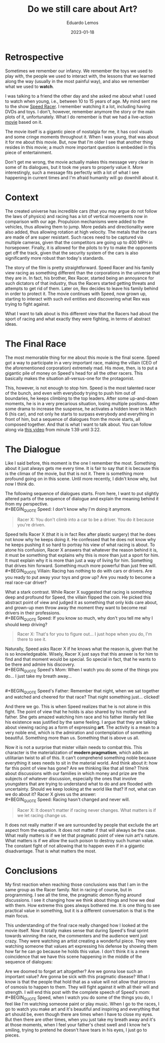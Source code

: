 #+hugo_base_dir: ../
#+hugo_tags: lesson

#+title: Do we still care about Art?

#+date: 2023-01-18
#+author: Eduardo Lemos

* Retrospective

Sometimes we remember our infancy. We remember the toys we used to play with,
the people we used to interact with, the lessons that we learned along the way (usually in
the most painful way), and also we remember what we used to *watch*.

I was talking to a friend the other day and she asked me about what I used to watch when
young, i.e., between 10 to 15 years of age. My mind sent me to the show [[https://en.wikipedia.org/wiki/Speed_Racer][Speed Racer]]. I remember
watching it a lot, including having DVDs and toys. I don't, however, remember anymore the story
or the main plots of it, unfortunately. What I do remember is that we had a live-action [[https://en.wikipedia.org/wiki/Speed_Racer_(film)][movie]] based
on it.

The movie itself is a gigantic piece of nostalgia for me, it has cool visuals and some cringe
moments throughout it. When I was young, that was about it for me about this movie. But, now that
I'm older I see that another thing resides in this movie; a much more important question is embedded
in this piece of entertainment.

Don't get me wrong, the movie actually makes this message very clear in some of its dialogues,
but it took me years to properly value it. More interestingly, such a message fits perfectly with a lot
of what I see happening in current times and I'm afraid humanity will go downhill about it.

* Context

The created universe has incredible cars (that you may argue do not follow the laws of physics) and
racing has a lot of vertical movements now in comparison with our age. Propulsion mechanisms were
added to the vehicles, thus allowing them to jump. More pedals and directionality were also added,
thus allowing rotation at high velocity. The metals that the cars are made of are super resistant.
Such races need to be captured via multiple cameras, given that the competitors are going up
to 400 MPH in horsepower. Finally, it is allowed for the pilots to try to make the opponents get off
the track, given that the security system of the cars is also significantly more robust than today's
standards.

The story of the film is pretty straightforward. Speed Racer and his family view racing as something
different than the corporations in the universe that they are in. In fact, his brother, Rex Racer, started
being an annoyance for such dictators of that industry, thus the Racers started getting threats and attempts
to get rid of them. Later on, Rex decides to leave his family behind in order to protect it. The movie continues
with Speed, now grown up, starting to interact with such evil entities and discovering what Rex was trying to
fight against.

What I want to talk about is this different view that the Racers had about the sport of racing and what exactly
they were fighting, in terms of abstract ideas.

* The Final Race

The most memorable thing for me about this movie is the final scene. Speed got a way to participate in a
very important race, making the villain (CEO of the aforementioned corporation) extremely mad. His move, then,
is to put a gigantic pile of money on Speed's head for all the other racers. This basically makes the situation
all-versus-one for the protagonist.

This, however, is not enough to stop him. Speed is the most talented racer of the bunch, and even with everybody
trying to push him out of boundaries, he keeps climbing to the top leaders. After some up-and-down moments, he is
in a very precarious situation, losing multiple positions. After some drama to increase the suspense, he
activates a hidden lever in Mach 6 (his car), and not only he starts to surpass everybody and everything in front of
him, but a sequence of dialogues from the movie starts, all composed together. And that is what I want to talk about.
You can follow along via [[https://youtu.be/DTXFknz4J88?t=99][this video]] from minute 1:39 until 3:22.

* The Dialogue

Like I said before, this moment is the one I remember the most. Something about it just always gets me every time.
It is fair to say that it is because this is the climax of the movie, but that is not it. There is something more
profound going on in this scene. Until more recently, I didn't know why, but now I think do.

The following sequence of dialogues starts. From here, I want to put slightly altered parts of the sequence of dialogue and explain the meaning behind it from my perspective.
\\
 #+BEGIN_QUOTE
 Speed: I don't know why I'm doing it anymore.
 #+END_QUOTE
 #+BEGIN_QUOTE
 Racer X: You don't climb into a car to be a driver. You do it because you're driven.
 #+END_QUOTE

Speed tells Racer X (that it is in fact Rex after plastic surgery) that he does not know why he keeps doing it. He confessed
that he does not know why he keeps pushing it so hard to portray his view of what racing is about. To atone his
confusion, Racer X answers that whatever the reason behind it is, it must be something that explains why this is more than just a sport for him. It must explain why
it is more than just a way of living for him. Something that drives him forward. Something much more powerful than just free will.
\\
 #+BEGIN_QUOTE
 Villain: Racing has nothing to do with cars or drivers. Are you ready to put away your toys and grow up? Are you ready to become a real race-car driver?
 #+END_QUOTE

What a stark contrast. While Racer X suggested that racing is something deep and profound for Speed, the villain flipped
the coin. He picked this abstract point of view and judged it as something that only kids care about, and grown-up men throw away
the moment they want to become real drivers in their professions.
\\
 #+BEGIN_QUOTE
 Speed: If you know so much, why don't you tell me why I should keep driving?
 #+END_QUOTE
 #+BEGIN_QUOTE
 Racer X: That's for you to figure out... I just hope when you do, I'm there to see it.
 #+END_QUOTE

Naturally, Speed asks Racer X if he knows what the reason is, given that he is so knowledgeable. Wisely, Racer X just says
that this answer is for him to find and that moment would be special. So special in fact, that he wants to be there
and admire his discovery.
\\
 #+BEGIN_QUOTE
 Speed's Mom: When I watch you do some of the things you do... I just take my breath away...
 #+END_QUOTE
\\
 #+BEGIN_QUOTE
 Speed's Father: Remember that night, when we sat together and watched and cheered for that race? That night something just... clicked!
 #+END_QUOTE

And there we go. This is when Speed realizes that he is not alone in this fight. The point of view that he holds is also shared by his mother
and father. She gets amazed watching him race and his father literally felt like his existence was justified by the same feeling. I argue
that they are talking about viewing racing as a form of expressing *art*. The activity is a mean to a very noble end, which is the admiration
and contemplation of something beautiful. Something more than us. Something that is above us all.

Now it is not a surprise that mister villain needs to combat this. This character is the materialization of *modern pragmatism*, which adds an
utilitarian twist to all of this. It can't comprehend something noble because everything it sees needs to sit in the material world. And think about
it: how far this point of view has gone? Are we thinking like that all time? Think about discussions with our families in which money and prize are
the subjects of whatever discussion, especially the ones that involve youngsters that are trying to understand what to do and are flooded with
uncertainty. Should we keep looking at the world like that? If not, what can we do about it? Racer X gives us the answer:
\\
 #+BEGIN_QUOTE
 Speed: Racing hasn't changed and never will.
 #+END_QUOTE
 #+BEGIN_QUOTE
 Racer X: It doesn't matter if racing never changes. What matters is if we let racing change us.
 #+END_QUOTE

It does not really matter if we are surrounded by people that exclude the art aspect from the equation. It does not matter if that will always be
the case. What really matters is if we let that pragmatic point of view ruin art's nature. What matters is if we allow the such poison to destroy such human
value. The constant fight of not allowing that to happen even if in a gigantic disadvantage. That is what matters the most.
 
* Conclusions

My first reaction when reaching those conclusions was that I am in the same group as the Racer family. Not in racing of course, but in programming. I see all the time,
the pragmatic demon flying around discussions. I see it changing how we think about things and how we deal with them. How extreme this goes always bothered me. It is
one thing to see practical value in something, but it is a different conversation is that is the main focus.

This understanding of the final race really changed how I looked at the movie itself. Now it totally makes sense that during Speed's final sprint towards
winning the race, the commenters and the audience went just crazy. They were watching an artist creating a wonderful piece. They were watching someone that values
art expressing his defense by showing them how far he can go because he holds this value. I don't think it is a mere coincidence that we have this scene happening
in the middle of the sequence of dialogues:

#+attr_html: :width 60%
[[/img/careaboutart/paint.gif]]

Are we doomed to forget art altogether? Are we gonna lose such an important value? Are gonna be sick with this pragmatic disease? What I know is that the people that
hold that as a value will not allow that process of osmosis to happen to them. They will fight against it with all their will and strength. I will end this post with the
complete speech of Speed's mom:
\\
 #+BEGIN_QUOTE
  Speed, when I watch you do some of
  the things you do, I feel like I'm
  watching someone paint or play
  music. When I go to the races, I
  go to watch you make art and it's
  beautiful and inspiring and
  everything that art should be,
  even though there are times when I
  have to close my eyes. But then
  there are other times, when you
  just take my breath away and it's
  at those moments, when I feel your
  father's chest swell and I know
  he's smiling, trying to pretend he
  doesn't have tears in his eyes, I
  just go to pieces.
 #+END_QUOTE


 
